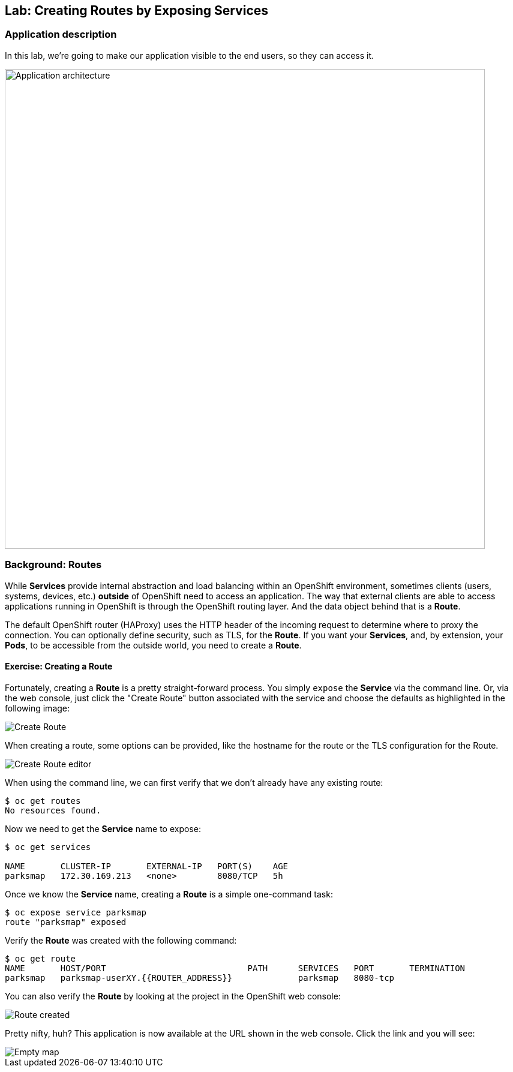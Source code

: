 ## Lab: Creating Routes by Exposing Services

### Application description
In this lab, we're going to make our application visible to the end users, so they can access it.

image::roadshow-app-architecture-parksmap-2.png[Application architecture,800,align="center"]

### Background: Routes

While *Services* provide internal abstraction and load balancing within an
OpenShift environment, sometimes clients (users, systems, devices, etc.)
**outside** of OpenShift need to access an application. The way that external
clients are able to access applications running in OpenShift is through the
OpenShift routing layer. And the data object behind that is a *Route*.

The default OpenShift router (HAProxy) uses the HTTP header of the incoming
request to determine where to proxy the connection. You can optionally define
security, such as TLS, for the *Route*. If you want your *Services*, and, by
extension, your *Pods*, to be accessible from the outside world, you need to
create a *Route*.

#### Exercise: Creating a Route

Fortunately, creating a *Route* is a pretty straight-forward process. You simply
`expose` the *Service* via the command line. Or, via the web console, just click
the "Create Route" button associated with the service and choose the defaults as highlighted in the following image:

image::parksmap-route-create.png[Create Route,align="center"]

When creating a route, some options can be provided, like the hostname for the route or the TLS configuration for the Route.

image::parksmap-route-editor.png[Create Route editor,align="center"]

When using the command line, we can first verify that we don't already have any existing route:

[source,bash]
----
$ oc get routes
No resources found.
----

Now we need to get the *Service* name to expose:

[source,bash]
----
$ oc get services

NAME       CLUSTER-IP       EXTERNAL-IP   PORT(S)    AGE
parksmap   172.30.169.213   <none>        8080/TCP   5h
----

Once we know the *Service* name, creating a *Route* is a simple one-command task:

[source,bash]
----
$ oc expose service parksmap
route "parksmap" exposed
----

Verify the *Route* was created with the following command:

[source,bash]
----
$ oc get route
NAME       HOST/PORT                            PATH      SERVICES   PORT       TERMINATION
parksmap   parksmap-userXY.{{ROUTER_ADDRESS}}             parksmap   8080-tcp
----

You can also verify the *Route* by looking at the project in the OpenShift web console:

image::parksmap-route-created.png[Route created]

Pretty nifty, huh?  This application is now available at the URL shown in the
web console. Click the link and you will see:

image::parksmap-route-empty-map.png[Empty map]

